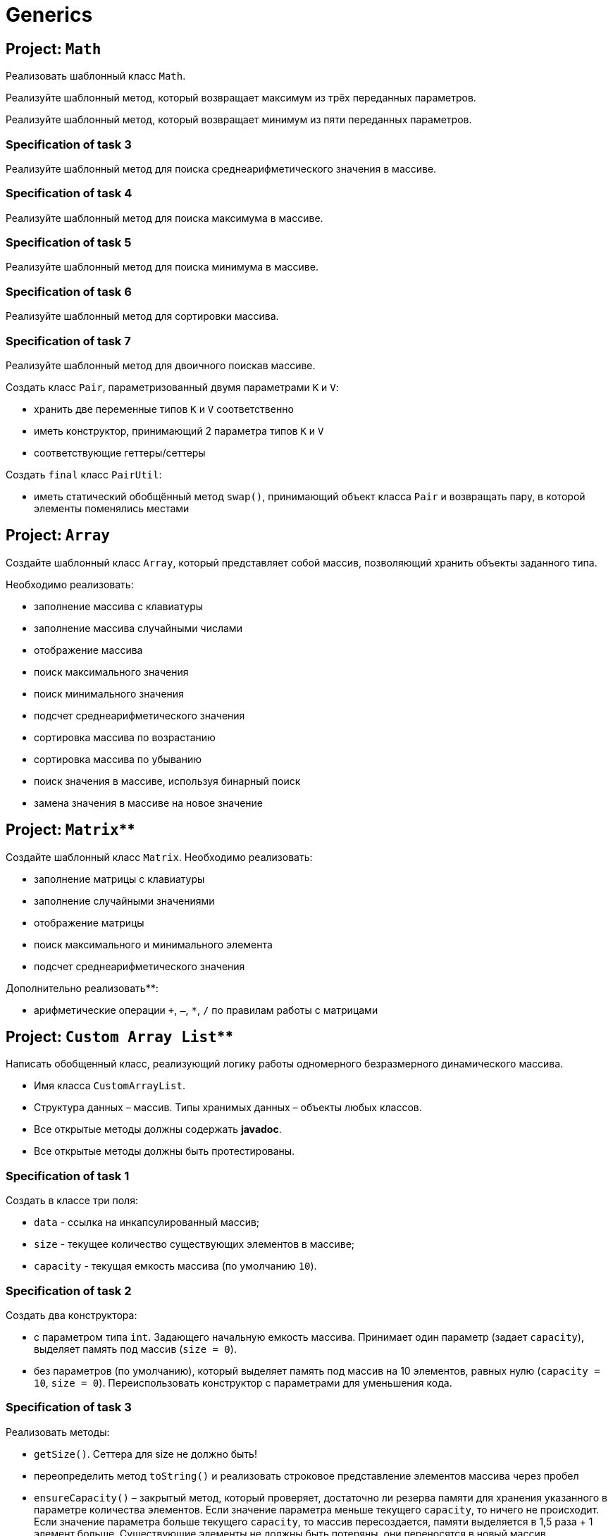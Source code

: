 = Generics

== Project: `Math`

Реализовать шаблонный класс `Math`.

// Specification of task 1

Реализуйте шаблонный метод, который возвращает максимум из трёх переданных параметров.

// Specification of task 2

Реализуйте шаблонный метод, который возвращает минимум из пяти переданных параметров.

=== Specification of task 3

Реализуйте шаблонный метод для поиска среднеарифметического значения в массиве.

=== Specification of task 4

Реализуйте шаблонный метод для поиска максимума в массиве.

=== Specification of task 5

Реализуйте шаблонный метод для поиска минимума в массиве.

=== Specification of task 6

Реализуйте шаблонный метод для сортировки массива.

=== Specification of task 7

Реализуйте шаблонный метод для двоичного поискав массиве.


// Project: `Pair`

Создать класс `Pair`, параметризованный двумя параметрами `K` и `V`:

* хранить две переменные типов `K` и `V` соответственно
* иметь конструктор, принимающий 2 параметра типов `K` и `V`
* соответствующие геттеры/сеттеры

Создать `final` класс `PairUtil`:

* иметь статический обобщённый метод `swap()`, принимающий объект класса `Pair` и возвращать пару, в которой элементы
поменялись местами


== Project: `Array`

Создайте шаблонный класс `Array`, который представляет собой массив, позволяющий хранить объекты заданного типа.

Необходимо реализовать:

* заполнение массива с клавиатуры
* заполнение массива случайными числами
* отображение массива
* поиск максимального значения
* поиск минимального значения
* подсчет среднеарифметического значения
* сортировка массива по возрастанию
* сортировка массива по убыванию
* поиск значения в массиве, используя бинарный поиск
* замена значения в массиве на новое значение


== Project: `Matrix`**

Создайте шаблонный класс `Matrix`. Необходимо реализовать:

* заполнение матрицы с клавиатуры
* заполнение случайными значениями
* отображение матрицы
* поиск максимального и минимального элемента
* подсчет среднеарифметического значения

Дополнительно реализовать**:

* арифметические операции `+`, `–`, `*`, `/` по правилам работы с матрицами

== Project: `Custom Array List`**

Написать обобщенный класс, реализующий логику работы одномерного безразмерного динамического массива.

* Имя класса `CustomArrayList`.
* Структура данных – массив. Типы хранимых данных – объекты любых классов.
* Все открытые методы должны содержать *javadoc*.
* Все открытые методы должны быть протестированы.

=== Specification of task 1

Создать в классе три поля:

* `data` - ссылка на инкапсулированный массив;
* `size` - текущее количество существующих элементов в массиве;
* `capacity` - текущая емкость массива (по умолчанию `10`).

=== Specification of task 2

Создать два конструктора:

* с параметром типа `int`. Задающего начальную емкость массива. Принимает один параметр (задает `capacity`),
выделяет память под массив (`size = 0`).
* без параметров (по умолчанию), который выделяет память под массив на 10 элементов, равных нулю (`capacity = 10`,
`size = 0`). Переиспользовать конструктор с параметрами для уменьшения кода.

=== Specification of task 3

Реализовать методы:

* `getSize()`. Сеттера для size не должно быть!
* переопределить метод `toString()` и реализовать строковое представление элементов массива через пробел
* `ensureCapacity()` – закрытый метод, который проверяет, достаточно ли резерва памяти для хранения указанного в
параметре количества элементов. Если значение параметра меньше текущего `capacity`, то ничего не происходит. Если
значение параметра больше текущего `capacity`, то массив пересоздается, памяти выделяется в 1,5 раза + 1 элемент больше.
Существующие элементы  не должны быть потеряны, они переносятся в новый массив.

=== Specification of task 4

Реализовать методы:

* `pushBack()` - добавление элемента в конец массива. Должна быть проверка, достаточно ли памяти! Если памяти не
достаточно увеличить емкость массива данных
* `popFront()` - удаление первого элемента из массива
* `pushFront()` - добавление нового элемента в начало массива
* `insert()` - вставка нового элемента в массив по указанному индексу, с проверкой на выход за пределы массива
* `removeAt()` - удаление одного элемента по указанному индексу. Должна быть проверка на допустимость индекса
* `remove()` - удаление одного элемента, значение которого совпадает со значением переданного параметра
* `removeAll()` - удаление всех элементов, значения которых совпадает со значением переданного параметра
* `popBack()` - удаление последнего элемента из массива
* `clear()` - обнуление массива – всем элементам массива по индексам от `0` до `size - 1` присвоить значение `null`, полю
`size` присвоить значение `0`

=== Specification of task 5

Реализовать методы:

* `isEmpty()` - метод возвращает `true`, если `size = 0`, и `false` в обратном случае
* `trimToSize()` - метод подгоняет значение `capacity` под `size`, естественно с перевыделением памяти
* `indexOf()` - линейный поиск слева направо первого вхождения в массив указанного значения. В результате работы вернуть
индекс найденного элемента, а если ничего не найдено, вернуть `-1`
* `lastIndexOf()` - линейный поиск справа налево вхождения в массив указанного значения. В результате работы вернуть
индекс найденного элемента, а если ничего не найдено, вернуть `-1`

=== Specification of task 6

Реализовать методы:

* `reverse()` - изменение порядка следования элементов в массиве на противоположный
* `shuffle()` - случайное перемешивание элементов массива

=== Specification of task 7

Реализовать методы:

* `equals()` - в качестве параметра передается ссылка на другой объект класса `CustomArrayList`. Метод сравнивает массивы не
только по количеству элементов, но и по их содержимому
* `getElementAt()` - возврат копии элемента массива по указанному индексу, с проверкой на выход за пределы массива

Переопределить методы:

* `clone()` - метод создает точную копию `CustomArrayList` и возвращает ссылку на эту копию
